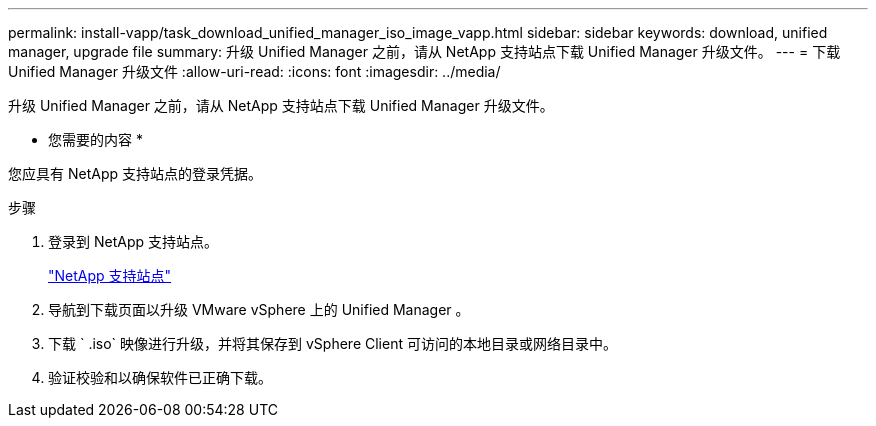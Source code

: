 ---
permalink: install-vapp/task_download_unified_manager_iso_image_vapp.html 
sidebar: sidebar 
keywords: download, unified manager, upgrade file 
summary: 升级 Unified Manager 之前，请从 NetApp 支持站点下载 Unified Manager 升级文件。 
---
= 下载 Unified Manager 升级文件
:allow-uri-read: 
:icons: font
:imagesdir: ../media/


[role="lead"]
升级 Unified Manager 之前，请从 NetApp 支持站点下载 Unified Manager 升级文件。

* 您需要的内容 *

您应具有 NetApp 支持站点的登录凭据。

.步骤
. 登录到 NetApp 支持站点。
+
https://mysupport.netapp.com/site/products/all/details/activeiq-unified-manager/downloads-tab["NetApp 支持站点"]

. 导航到下载页面以升级 VMware vSphere 上的 Unified Manager 。
. 下载 ` .iso` 映像进行升级，并将其保存到 vSphere Client 可访问的本地目录或网络目录中。
. 验证校验和以确保软件已正确下载。

